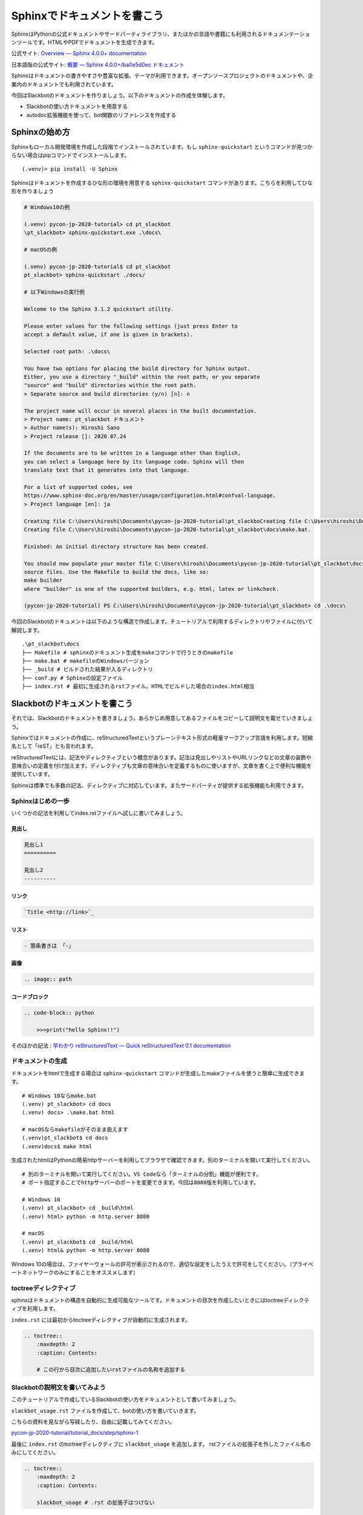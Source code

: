 ================================================================================
Sphinxでドキュメントを書こう
================================================================================

SphinxはPythonの公式ドキュメントやサードパーティライブラリ、またほかの言語や書籍にも利用されるドキュメンテーションツールです。HTMLやPDFでドキュメントを生成できます。

公式サイト: `Overview — Sphinx 4.0.0+ documentation <https://www.sphinx-doc.org/en/master/>`_

日本語版の公式サイト: `概要 — Sphinx 4.0.0+/ba0e5d0ec ドキュメント <https://www.sphinx-doc.org/ja/master/>`_

Sphinxはドキュメントの書きやすさや豊富な拡張、テーマが利用できます。オープンソースプロジェクトのドキュメントや、企業内のドキュメントでも利用されています。

今回はSlackbotのドキュメントを作りましょう。以下のドキュメントの作成を体験します。

- Slackbotの使い方ドキュメントを用意する
- autodoc拡張機能を使って、bot関数のリファレンスを作成する

Sphinxの始め方
============================

Sphinxもローカル開発環境を作成した段階でインストールされています。もし ``sphinx-quickstart`` というコマンドが見つからない場合はpipコマンドでインストールします。

::

    (.venv)> pip install -U Sphinx

Sphinxはドキュメントを作成するひな形の環境を用意する ``sphinx-quickstart`` コマンドがあります。こちらを利用してひな形を作りましょう

.. code-block:: none

    # Windows10の例

    (.venv) pycon-jp-2020-tutorial> cd pt_slackbot
    \pt_slackbot> sphinx-quickstart.exe .\docs\

    # macOSの例

    (.venv) pycon-jp-2020-tutorial$ cd pt_slackbot
    pt_slackbot> sphinx-quickstart ./docs/

    # 以下Windowsの実行例

    Welcome to the Sphinx 3.1.2 quickstart utility.

    Please enter values for the following settings (just press Enter to
    accept a default value, if one is given in brackets).

    Selected root path: .\docs\

    You have two options for placing the build directory for Sphinx output.
    Either, you use a directory "_build" within the root path, or you separate
    "source" and "build" directories within the root path.
    > Separate source and build directories (y/n) [n]: n

    The project name will occur in several places in the built documentation.
    > Project name: pt_slackbot ドキュメント
    > Author name(s): Hiroshi Sano
    > Project release []: 2020.07.24

    If the documents are to be written in a language other than English,
    you can select a language here by its language code. Sphinx will then
    translate text that it generates into that language.

    For a list of supported codes, see
    https://www.sphinx-doc.org/en/master/usage/configuration.html#confval-language.
    > Project language [en]: ja

    Creating file C:\Users\hiroshi\Documents\pycon-jp-2020-tutorial\pt_slackboCreating file C:\Users\hiroshi\Documents\pycon-jp-2020-tutorial\pt_slackboCreating file C:\Users\hiroshi\Documents\pycon-jp-2020-tutorial\pt_slackbot\docs\Makefile.
    Creating file C:\Users\hiroshi\Documents\pycon-jp-2020-tutorial\pt_slackbot\docs\make.bat.

    Finished: An initial directory structure has been created.

    You should now populate your master file C:\Users\hiroshi\Documents\pycon-jp-2020-tutorial\pt_slackbot\docs\index.rst and create other documentation
    source files. Use the Makefile to build the docs, like so:
    make builder
    where "builder" is one of the supported builders, e.g. html, latex or linkcheck.

    (pycon-jp-2020-tutorial) PS C:\Users\hiroshi\Documents\pycon-jp-2020-tutorial\pt_slackbot> cd .\docs\

今回のSlackbotのドキュメントは以下のような構造で作成します。チュートリアルで利用するディレクトリやファイルに付いて解説します。

::

    .\pt_slackbot\docs
    ├── Makefile # sphinxのドキュメント生成をmakeコマンドで行うときのmakefile
    ├── make.bat # makefileのWindowsバージョン
    ├── _build # ビルドされた結果が入るディレクトリ
    ├── conf.py # Sphinxの設定ファイル
    ├── index.rst # 最初に生成されるrstファイル。HTMLでビルドした場合のindex.html相当


Slackbotのドキュメントを書こう
==============================================================================================

それでは、Slackbotのドキュメントを書きましょう。あらかじめ用意してあるファイルをコピーして説明文を載せていきましょう。

Sphinxではドキュメントの作成に、reStructuredTextというプレーンテキスト形式の軽量マークアップ言語を利用します。短縮名として「reST」とも言われます。

reStructuredTextには、記法やディレクティブという概念があります。記法は見出しやリストやURLリンクなどの文章の装飾や意味合いの定義を付け加えます。ディレクティブも文章の意味合いを定義するものに使いますが、文章を書く上で便利な機能を提供しています。

Sphinxは標準でも多数の記法、ディレクティブに対応しています。またサードパーティが提供する拡張機能も利用できます。

Sphinxはじめの一歩
-------------------------------------

いくつかの記法を利用してindex.rstファイルへ試しに書いてみましょう。

見出し
~~~~~~~~~~

.. code-block:: none

    見出し1
    ==========

    見出し2
    ----------

リンク
~~~~~~~~~~

.. code-block:: none

    `Title <http://link>`_

リスト
~~~~~~~~~~

.. code-block:: none

  - 箇条書きは 「-」

画像
~~~~~~~~~~

.. code-block:: none

    .. image:: path


コードブロック
~~~~~~~~~~~~~~~~~~~~~~~~~~

.. code-block:: none

    .. code-block:: python

        >>>print("hello Sphinx!!")


そのほかの記法 : `早わかり reStructuredText — Quick reStructuredText 0.1 documentation <https://quick-restructuredtext.readthedocs.io/en/latest/>`_

ドキュメントの生成
----------------------------------

ドキュメントをhtmlで生成する場合は ``sphinx-quickstart`` コマンドが生成したmakeファイルを使うと簡単に生成できます。

::

    # Windows 10ならmake.bat
    (.venv) pt_slackbot> cd docs
    (.venv) docs> .\make.bat html

    # macOSならmakefileがそのまま扱えます
    (.venv)pt_slackbot$ cd docs
    (.venv)docs$ make html

生成されたhtmlはPythonの簡易httpサーバーを利用してブラウザで確認できます。別のターミナルを開いて実行してください。

::

    # 別のターミナルを開いて実行してください。VS Codeなら「ターミナルの分割」機能が便利です。
    # ポート指定することでhttpサーバーのポートを変更できます。今回は8080版を利用しています。

    # Windows 10
    (.venv) pt_slackbot> cd _build\html
    (.venv) html> python -m http.server 8080

    # macOS
    (.venv) pt_slackbot$ cd _build/html
    (.venv) html& python -m http.server 8080


.. image:: ./doc-img/sphinx_1.png

Windows 10の場合は、ファイヤーウォールの許可が表示されるので、適切な設定をしたうえで許可をしてください。（プライベートネットワークのみにすることをオススメします）

toctreeディレクティブ
--------------------------------------------------------

sphinxはドキュメントの構造を自動的に生成可能なツールです。ドキュメントの目次を作成したいときにはtoctreeディレクティブを利用します。

``index.rst`` には最初からtoctreeディレクティブが自動的に生成されます。

.. code-block:: none

    .. toctree::
        :maxdepth: 2
        :caption: Contents:

        # この行から目次に追加したいrstファイルの名称を追加する


Slackbotの説明文を書いてみよう
--------------------------------------------------------

このチュートリアルで作成しているSlackbotの使い方をドキュメントとして書いてみましょう。

``slackbot_usage.rst`` ファイルを作成して、botの使い方を書いていきます。

こちらの資料を見ながら写経したり、自由に記載してみてください。

`pycon-jp-2020-tutorial/tutorial_docs/step/sphinx-1 <https://github.com/py-suruga/pycon-jp-2020-tutorial/tree/master/tutorial_docs/step/sphinx-1>`_


最後に ``index.rst`` のtoctreeディレクティブに ``slackbot_usage`` を追加します。 rstファイルの拡張子を外したファイル名のみにしてください。

.. code-block:: none

    .. toctree::
        :maxdepth: 2
        :caption: Contents:

        slackbot_usage # .rst の拡張子はつけない


休憩5🍪☕
===============

以上まで、sphinxの環境用意とreStructuredTextの簡単な記法を扱いました。その他にも様々な機能が備わっているので、公式ドキュメントをぜひのぞいてみましょう。

...といっていると頭を使いすぎてしまうと思うので、ここで休憩にします。おやつとコーヒーでリフレッシュしましょう。

.. image:: ./doc-img/oyatu-3.jpg

autodoc拡張機能を使ったAPIリファレンス作成
==============================================================================================

Sphinxには、Pythonのdocstringからクラスや関数の使い方を半自動的にリファレンスとして取り込む、autodoc拡張機能があります。

`sphinx.ext.autodoc -- docstringからのドキュメントの取り込み — Sphinx 4.0.0+/ba0e5d0ec ドキュメント <https://www.sphinx-doc.org/ja/master/usage/extensions/autodoc.html>`_

ここからは、botで定義した関数のリファレンスを作成してみましょう。

docstirngを書こう
---------------------------

autodoc拡張を使うためには、pythonのクラスや関数にdocstringを追加する必要があります。

docstringはPythonのクラスや関数に書き込めるドキュメントです。文字列リテラルという ``"""クオーテーション3つでくくった文字列"""`` で表現します。

.. note::
    docstringはPython公式ドキュメントで厳密な定義があります。

    https://docs.python.org/ja/3/glossary.html?highlight=docstring

docstringの例は以下の通りです。

.. code-block:: python

    >>> def hello_docstring():
    ...     """
    ...     この部分に文字列を入れるとdocstringとして扱われます。
    ...     """
    ...     pass

docstringはPythonのドキュメンテーションに深くかかわる機能です。Python内でも呼び出すことが可能で、help関数を使うことで、関数やクラスのdocstringを参照できます。

.. code-block:: python

    >>> help(hello_docstring)
    Help on function hello_docstring in module __main__:

    hello_docstring()
        この部分に文字列を入れるとdocstringとして扱われます。

docstringのスタイル
----------------------------------------------------

docstringの記述方法にはいくつかのスタイルがあります。標準ではこのようなスタイルになります。

.. code-block:: python

    def search_online_event(ym):
        """
        :param ym: connpassのAPIに渡す ymパラメータ。 yyyymm の6文字で年月を表す
        :type str: str # 文字列
        :returns: botに渡す文字列を返します
        :rtype: str

        request_connpass_apiで受け取ったレスポンスを元にbotに渡す文字列を生成します
        """
        # 以降処理が続く..

この他にも、GoogleやNumpyプロジェクトが提唱するスタイルもあります。それぞれ特徴がありますが、このチュートリアルでは Googleスタイルを扱います。

`GoogleスタイルのPython Docstringsの例 — Sphinx 1.6.7 ドキュメント <https://www.sphinx-doc.org/ja/1.6/ext/example_google.html#example-google>`_

Googleスタイルはシンプルな表現であるため、docstringを最初に書く際にはオススメです。

.. code-block:: python

    def search_online_event(ym):
        """
        Args:
            ym : connpassのAPIに渡す ymパラメータ。 yyyymm の6文字で年月を表す
        Returns:
            botに渡す文字列を返します

        request_connpass_apiで受け取ったレスポンスを元にbotに渡す文字列を生成します
        """
        # 以降処理が続く..


.. note::
    Numpyスタイルの紹介もします。Numpyスタイルは縦に長くなりますが、テキストのみでも読みやすいのが特徴です。

    `NumPyスタイルPython Docstringsの例 — Sphinx 1.6.7 ドキュメント <https://www.sphinx-doc.org/ja/1.6/ext/example_numpy.html#example-numpy>`_

    .. code-block:: python

        def search_online_event(ym):
            """
            Parameters
            ----------
            ym : str
                connpassのAPIに渡す ymパラメータ。 yyyymm の6文字で年月を表す

            Returns
            -------
            str
                botに渡す文字列を返します

            request_connpass_apiで受け取ったレスポンスを元にbotに渡す文字列を生成します
            """
            # 以降処理が続く..

docstringと型アノテーション
----------------------------------------------------

docstringは、もともと関数/メソッドの引数（Args）の説明や戻り値（Returns）等に型の種類を宣言できます。この型宣言自体はPython側に直接影響は有りません（Pythonは動的型定義の言語です）。

しかし予め定義することでPythonに対応したIDEや型チェッカー( `Mypy <https://mypy.readthedocs.io/en/stable/index.html>`_ 等）を使うことで入力補完機能やチェッカーによる警告機能を使うことができます。

.. code-block:: python

    # Googleスタイルです
    def search_online_event(ym):
        """
        Args:
            ym (str): connpassのAPIに渡す ymパラメータ。 yyyymm の6文字で年月を表す
        Returns:
            str: botに渡す文字列を返します

        request_connpass_apiで受け取ったレスポンスを元にbotに渡す文字列を生成します
        """
        # 以降処理が続く..

Python3から型アノテーションという、定義時に型を明言する機能が追加されました。Python3.0から関数の引数や戻り値に対してのアノテーションが扱えます。

`PEP 3107 -- Function Annotations | Python.org <https://www.python.org/dev/peps/pep-3107/>`_

Sphinxの現行バージョンとautodoc拡張は型アノテーションを使うことで、宣言している型の種類を出力できるようになります。

.. code-block:: python

    # Googleスタイルです
    def search_online_event(ym: str) -> str:
        """
        Args:
            ym : connpassのAPIに渡す ymパラメータ。 yyyymm の6文字で年月を表す
        Returns:
            botに渡す文字列を返します

        request_connpass_apiで受け取ったレスポンスを元にbotに渡す文字列を生成します
        """

        # 以降処理が続く..

.. note::
    docstringの標準なスタイルでの型宣言, 型アノテーションを用いた例も紹介します。

    docstringに型宣言もありバージョン

    .. code-block:: python

        def search_online_event(ym):
            """
            :param ym: connpassのAPIに渡す ymパラメータ。 yyyymm の6文字で年月を表す
            :type str: str # 文字列
            :returns: botに渡す文字列を返します
            :rtype: str

            request_connpass_apiで受け取ったレスポンスを元にbotに渡す文字列を生成します
            """
            # 以降処理が続く..

    型アノテーションバージョン

    .. code-block:: python

        def search_online_event(ym: str) -> str:
            """
            :param ym: connpassのAPIに渡す ymパラメータ。 yyyymm の6文字で年月を表す
            :returns: botに渡す文字列を返します

            request_connpass_apiで受け取ったレスポンスを元にbotに渡す文字列を生成します
            """
            # 以降処理が続く..

botの関数にdocstringを用意する
---------------------------------------------------

botの各関数にdocstringを追加しましょう。例として挨拶botとconnpassbotのdocstringを書きます。

- 挨拶bot: ランダムに天気情報を返す関数
- connpassbot: jsonの取得関数、botが答える文字列生成の関数


こちらの資料を見ながら写経しましょう。説明文は自由に変更するのも良いでしょう。

`pycon-jp-2020-tutorial/tutorial_docs/step/sphinx-1 <https://github.com/py-suruga/pycon-jp-2020-tutorial/tree/master/tutorial_docs/step/sphinx-1>`_


.. note:: そのほかの関数は、模範解答からファイルをコピーしましょう。

    - 天気bot: xml取得関数、botが答える文字列生成の関数
    - botrunのメッセージハンドル（botの登録方法を記載する）


Sphinxの設定
---------------------------

autodoc拡張機能はSphinxの設定で有効にする必要があります。Sphinxの設定は ``sphinx-quickstart`` コマンドで作成したひな形にあるconf.pyを変更します。

.. code-block:: python

    # -- Path setup --------------------------------------------------------------

    # If extensions (or modules to document with autodoc) are in another directory,
    # add these directories to sys.path here. If the directory is relative to the
    # documentation root, use os.path.abspath to make it absolute, like shown here.
    #

    # import os
    # import sys

    # sys.path.insert(0, os.path.abspath('.'))

    # TODO:2020-08-15 この部分はsphinx-quickstartで生成されたコードから変更しています。
    # チュートリアル全体でpathlibを扱っているのでpathlibでパスを生成しています。
    from pathlib import Path
    import sys

    sys.path.insert(0, str(Path("../")))

次に、conf.pyのextensions（空のリスト）に、 ``"sphinx.ext.autodoc", "sphinx.ext.napoleon"`` の2つの文字列を追加します。

- ``sphinx.ext.autodoc``: autodoc拡張
- ``sphinx.ext.napoleon``: autodoc拡張でdocstringを扱うときのGoogle/Numpyスタイル対応


.. code-block:: python

    # -- General configuration ---------------------------------------------------

    # Add any Sphinx extension module names here, as strings. They can be
    # extensions coming with Sphinx (named 'sphinx.ext.*') or your custom
    # ones.
    # extensions = []
    extensions = ["sphinx.ext.autodoc", "sphinx.ext.napoleon"]


autodoc拡張で半自動的にリファレンスを作成する: sphinx-apidocコマンド
------------------------------------------------------------------------------------------------------------------------------

docstringの用意と設定を変更したので、autodoc拡張を使ってリファレンスを生成してみましょう。

.. code-block:: none

    # /testsディレクトリは除外する指定をしています。
    # sphinx-apidoc -f（上書き） -o（出力先ディレクトリの指定） [出力先ディレクトリのパス] [autodocで生成したいPythonモジュールのパス] [除外するパス]

    # 現在位置が、pt_slackbot\docs のはずなので、pt_slackbotのディレクトリに戻ります

    # Windows 10の場合
    (.venv)docs> cd ..\
    (.venv)pt_slackbot> sphinx-apidoc.exe -f -o .\docs .\ .\tests

    # macOSの場合
    (.venv)docs& cd ../
    (.venv)pt_slackbot& sphinx-apidoc -f -o ./docs ./ ./tests

    # 以下に生成の結果が表示される

このコマンドで生成したリファレンスは ``botrun.rst``、``botfunc.rst``、``modules.rst`` の3つのファイルになります。このファイルは ``docs`` ディレクトリ内に生成されます。

.. image:: ./doc-img/sphinx_2.png

最後に、既存のSphinxドキュメントにapidocで生成したリファレンスの目次を追加しましょう。 toctreeディレクティブに ``modules`` を追加します。

.. code-block:: none

    目次
    =======

    .. toctree::
        :maxdepth: 2
        :caption: Contents:

        slackbot_usage
        modules  # 追加したリファレンスの目次

APIリファレンス入のドキュメントを生成する
------------------------------------------------------------------------------------------------------------------------------

sphinx-autodocコマンドでbotの関数にあるdocstringを含むリファレンスを作成しました。sphinxのビルドを行いリファレンスを含むドキュメントを生成しましょう。

.. image:: ./doc-img/sphinx_3.png

toctreeディレクティブに ``modules`` を追加した結果、モジュールの一覧の目次が作成されています。

テーマを変更しよう
=================================

最後に見栄えを自由に変更できるテーマについて説明します。

Sphinxは公式同梱のテーマ以外にも、サードパーティのテーマも充実しています。

今回はドキュメントホスティングサービスとして有名な、Read The Docsが提供しているSphinxテーマである ``sphinx-rtd-theme`` を適用してみましょう。

`Read the Docs Sphinx Theme — Read the Docs Sphinx Theme 0.5.0 documentation <https://sphinx-rtd-theme.readthedocs.io/en/stable/>`_

SphixnのテーマはPythonパッケージとして提供されています。

それではテーマを変更してみましょう。方法は公式サイトに掲載されているので、そちらを確認しつつ導入します。

変更すると以下のように、ドキュメントページのデザインが変わります。

.. image:: ./doc-img/sphinx_4.png